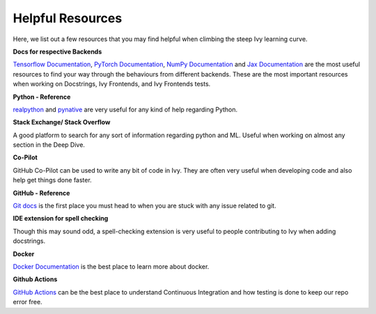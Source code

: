 Helpful Resources
=================

Here, we list out a few resources that you may find helpful when climbing the steep Ivy learning curve.

**Docs for respective Backends**

`Tensorflow Documentation <https://www.tensorflow.org/api_docs>`_, `PyTorch Documentation <https://pytorch.org/docs>`_, `NumPy Documentation <https://numpy.org/doc/stable/reference/>`_ and `Jax Documentation <https://jax.readthedocs.io/>`_ are the most useful resources to find your way through the behaviours from different backends.
These are the most important resources when working on Docstrings, Ivy Frontends, and Ivy Frontends tests.

**Python - Reference**

`realpython <https://realpython.com/>`_ and `pynative <https://pynative.com/>`_ are very useful for any kind of help regarding Python.

**Stack Exchange/ Stack Overflow**

A good platform to search for any sort of information regarding python and ML.
Useful when working on almost any section in the Deep Dive.

**Co-Pilot**

GitHub Co-Pilot can be used to write any bit of code in Ivy.
They are often very useful when developing code and also help get things done faster.

**GitHub - Reference**

`Git docs <https://git-scm.com/doc>`_ is the first place you must head to when you are stuck with any issue related to git.

**IDE extension for spell checking**

Though this may sound odd, a spell-checking extension is very useful to people contributing to Ivy when adding docstrings.

**Docker**

`Docker Documentation <https://docs.docker.com/>`_ is the best place to learn more about docker.

**Github Actions**

`GitHub Actions <https://docs.github.com/en/actions>`_ can be the best place to understand Continuous Integration and how testing is done to keep our repo error free.
